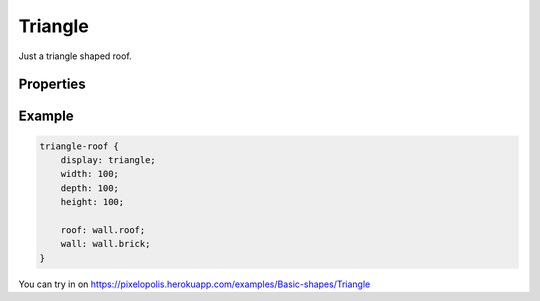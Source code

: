 Triangle
==========

.. image:: images/triangle.png
    :alt: triangle

Just a triangle shaped roof.

Properties
-----------

.. css:property:: display
    :type: triangle
    :required:


.. css:property:: wall
    :type: SELECTOR-TO-WALL | null
    :default: null

    wall of side triangles.


.. css:property:: roof
    :type: SELECTOR-TO-WALL | null
    :default: null

    wall of top faces.


Example
--------

.. code-block:: scss

    triangle-roof {
        display: triangle;
        width: 100;
        depth: 100;
        height: 100;

        roof: wall.roof;
        wall: wall.brick;
    }

You can try in on https://pixelopolis.herokuapp.com/examples/Basic-shapes/Triangle
